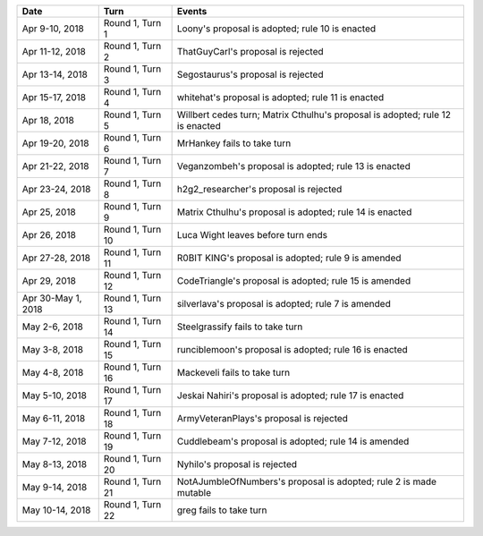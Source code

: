 =================== ================= ======
Date                Turn              Events
=================== ================= ======
Apr 9-10, 2018      Round 1, Turn 1   Loony's proposal is adopted; rule 10 is enacted
Apr 11-12, 2018     Round 1, Turn 2   ThatGuyCarl's proposal is rejected
Apr 13-14, 2018     Round 1, Turn 3   Segostaurus's proposal is rejected
Apr 15-17, 2018     Round 1, Turn 4   whitehat's proposal is adopted; rule 11 is enacted
Apr 18, 2018        Round 1, Turn 5   Willbert cedes turn; Matrix Cthulhu's proposal is adopted; rule 12 is enacted
Apr 19-20, 2018     Round 1, Turn 6   MrHankey fails to take turn
Apr 21-22, 2018     Round 1, Turn 7   Veganzombeh's proposal is adopted; rule 13 is enacted
Apr 23-24, 2018     Round 1, Turn 8   h2g2_researcher's proposal is rejected
Apr 25, 2018        Round 1, Turn 9   Matrix Cthulhu's proposal is adopted; rule 14 is enacted
Apr 26, 2018        Round 1, Turn 10  Luca Wight leaves before turn ends
Apr 27-28, 2018     Round 1, Turn 11  R0BIT KING's proposal is adopted; rule 9 is amended
Apr 29, 2018        Round 1, Turn 12  CodeTriangle's proposal is adopted; rule 15 is amended
Apr 30-May 1, 2018  Round 1, Turn 13  silverlava's proposal is adopted; rule 7 is amended
May 2-6, 2018       Round 1, Turn 14  Steelgrassify fails to take turn
May 3-8, 2018       Round 1, Turn 15  runciblemoon's proposal is adopted; rule 16 is enacted
May 4-8, 2018       Round 1, Turn 16  Mackeveli fails to take turn
May 5-10, 2018      Round 1, Turn 17  Jeskai Nahiri's proposal is adopted; rule 17 is enacted
May 6-11, 2018      Round 1, Turn 18  ArmyVeteranPlays's proposal is rejected
May 7-12, 2018      Round 1, Turn 19  Cuddlebeam's proposal is adopted; rule 14 is amended
May 8-13, 2018      Round 1, Turn 20  Nyhilo's proposal is rejected
May 9-14, 2018      Round 1, Turn 21  NotAJumbleOfNumbers's proposal is adopted; rule 2 is made mutable
May 10-14, 2018     Round 1, Turn 22  greg fails to take turn
=================== ================= ======
